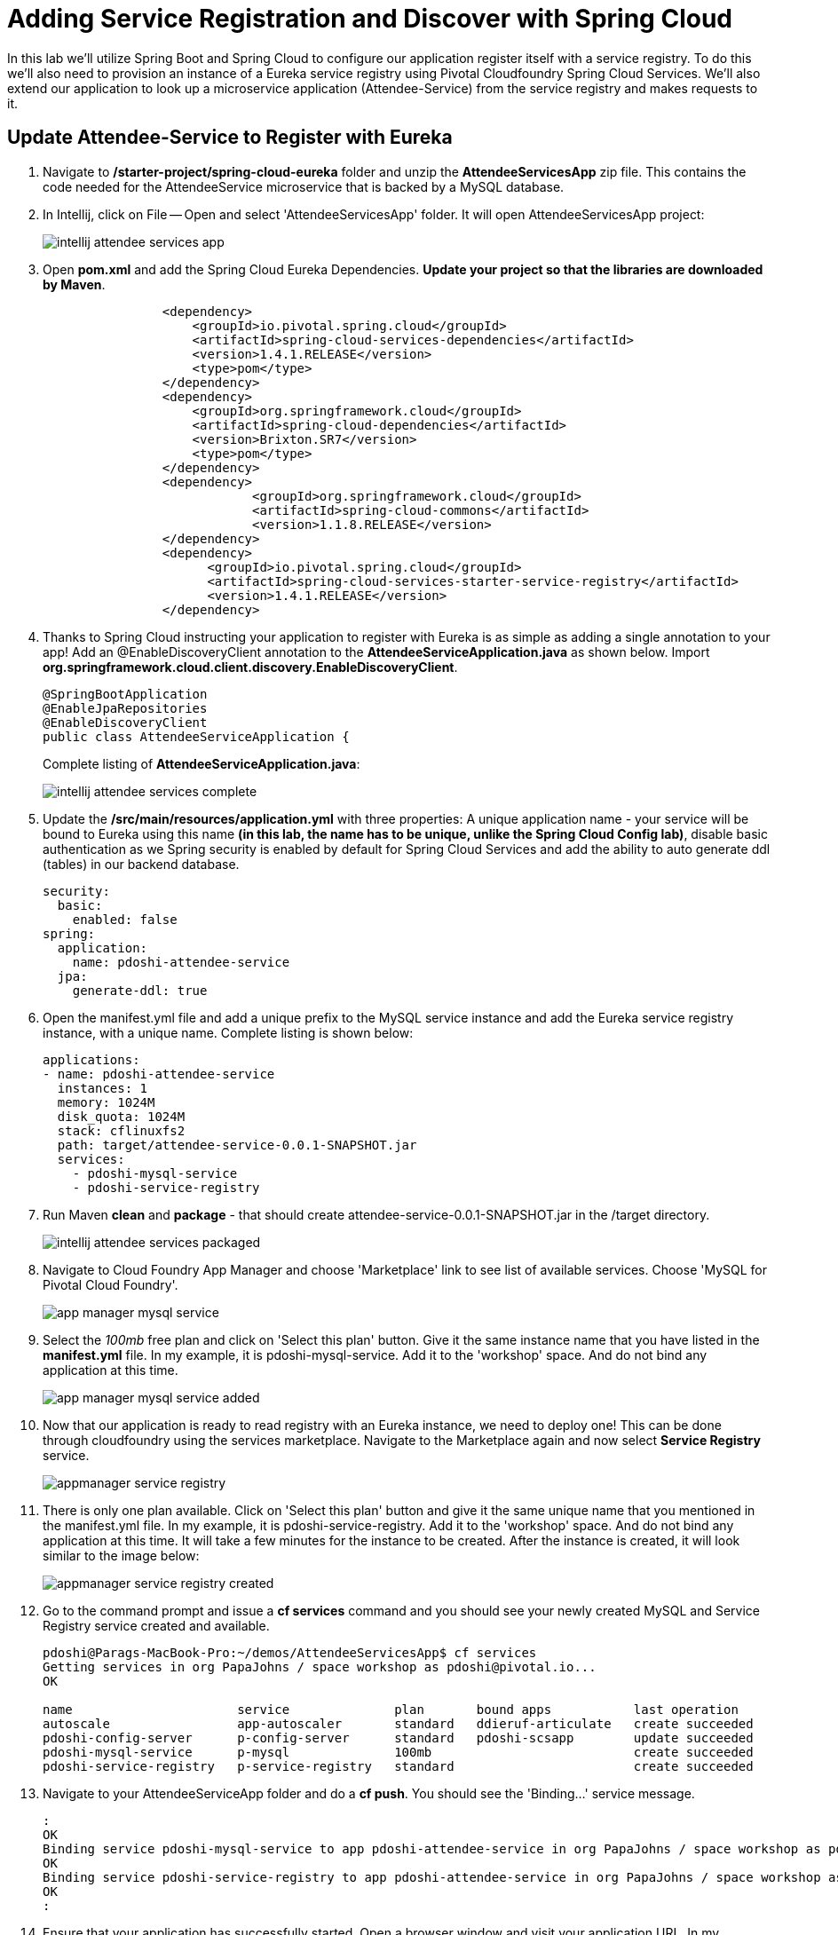 = Adding Service Registration and Discover with Spring Cloud

In this lab we'll utilize Spring Boot and Spring Cloud to configure our application register itself with a service registry.  To do this we'll also need to provision an instance of a Eureka service registry using Pivotal Cloudfoundry Spring Cloud Services.  We'll also extend our application to look up a microservice application (Attendee-Service) from the service registry and makes requests to it.

== Update Attendee-Service to Register with Eureka

. Navigate to */starter-project/spring-cloud-eureka* folder and unzip the *AttendeeServicesApp* zip file. This contains the code needed for the AttendeeService microservice that is backed by a MySQL database.

. In Intellij, click on File -- Open and select 'AttendeeServicesApp' folder. It will open AttendeeServicesApp project:
+
image::../../Common/images/intellij-attendee-services-app.png[]

. Open *pom.xml* and add the Spring Cloud Eureka Dependencies. *Update your project so that the libraries are downloaded by Maven*.
+
[source, xml]
-----
		<dependency>
	            <groupId>io.pivotal.spring.cloud</groupId>
	            <artifactId>spring-cloud-services-dependencies</artifactId>
	            <version>1.4.1.RELEASE</version>
	            <type>pom</type>
	        </dependency>
	        <dependency>
	            <groupId>org.springframework.cloud</groupId>
	            <artifactId>spring-cloud-dependencies</artifactId>
	            <version>Brixton.SR7</version>
	            <type>pom</type>
	        </dependency>
	        <dependency>
			    <groupId>org.springframework.cloud</groupId>
			    <artifactId>spring-cloud-commons</artifactId>
			    <version>1.1.8.RELEASE</version>
		</dependency>
		<dependency>
		      <groupId>io.pivotal.spring.cloud</groupId>
		      <artifactId>spring-cloud-services-starter-service-registry</artifactId>
		      <version>1.4.1.RELEASE</version>
    		</dependency>

-----

. Thanks to Spring Cloud instructing your application to register with Eureka is as simple as adding a single annotation to your app! Add an @EnableDiscoveryClient annotation to the *AttendeeServiceApplication.java* as shown below. Import *org.springframework.cloud.client.discovery.EnableDiscoveryClient*.

+
[source, java]
------
@SpringBootApplication
@EnableJpaRepositories
@EnableDiscoveryClient
public class AttendeeServiceApplication {
------
Complete listing of *AttendeeServiceApplication.java*:
+
image::../../Common/images/intellij-attendee-services-complete.png[]

. Update the */src/main/resources/application.yml* with three properties: A unique application name - your service will be bound to Eureka using this name *(in this lab, the name has to be unique, unlike the Spring Cloud Config lab)*, disable basic authentication as we Spring security is enabled by default for Spring Cloud Services and add the ability to auto generate ddl (tables) in our backend database.

+
[source, yml]
-----
security:
  basic:
    enabled: false
spring:
  application:
    name: pdoshi-attendee-service
  jpa:
    generate-ddl: true  
-----


. Open the manifest.yml file and add a unique prefix to the MySQL service instance and add the Eureka service registry instance, with a unique name. Complete listing is shown below:
+
[source, yml]
-----
applications:
- name: pdoshi-attendee-service
  instances: 1
  memory: 1024M
  disk_quota: 1024M
  stack: cflinuxfs2
  path: target/attendee-service-0.0.1-SNAPSHOT.jar
  services:
    - pdoshi-mysql-service
    - pdoshi-service-registry
-----

. Run Maven *clean* and *package* - that should create attendee-service-0.0.1-SNAPSHOT.jar in the /target directory.

+
image::../../Common/images/intellij-attendee-services-packaged.png[]

. Navigate to Cloud Foundry App Manager and choose 'Marketplace' link to see list of available services. Choose 'MySQL for Pivotal Cloud Foundry'.

+
image::../../Common/images/app-manager-mysql-service.png[]

. Select the _100mb_ free plan and click on 'Select this plan' button. Give it the same instance name that you have listed in the *manifest.yml* file. In my example, it is pdoshi-mysql-service. Add it to the 'workshop' space. And do not bind any application at this time.

+
image::../../Common/images/app-manager-mysql-service-added.png[]

. Now that our application is ready to read registry with an Eureka instance, we need to deploy one! This can be done through cloudfoundry using the services marketplace. Navigate to the Marketplace again and now select *Service Registry* service.
+
image::../../Common/images/appmanager-service-registry.png[]

. There is only one plan available. Click on 'Select this plan' button and give it the same unique name that you mentioned in the manifest.yml file. In my example, it is pdoshi-service-registry. Add it to the 'workshop' space. And do not bind any application at this time. It will take a few minutes for the instance to be created. After the instance is created, it will look similar to the image below:

+ 
image::../../Common/images/appmanager-service-registry-created.png[] 

.  Go to the command prompt and issue a *cf services* command and you should see your newly created MySQL and Service Registry service created and available.
+
[source, bash]
-----
pdoshi@Parags-MacBook-Pro:~/demos/AttendeeServicesApp$ cf services
Getting services in org PapaJohns / space workshop as pdoshi@pivotal.io...
OK

name                      service              plan       bound apps           last operation
autoscale                 app-autoscaler       standard   ddieruf-articulate   create succeeded
pdoshi-config-server      p-config-server      standard   pdoshi-scsapp        update succeeded
pdoshi-mysql-service      p-mysql              100mb                           create succeeded
pdoshi-service-registry   p-service-registry   standard                        create succeeded
-----

. Navigate to your AttendeeServiceApp folder and do a *cf push*. You should see the 'Binding...' service message. 
+
[source, bash]
-----
:
OK
Binding service pdoshi-mysql-service to app pdoshi-attendee-service in org PapaJohns / space workshop as pdoshi@pivotal.io...
OK
Binding service pdoshi-service-registry to app pdoshi-attendee-service in org PapaJohns / space workshop as pdoshi@pivotal.io...
OK
:

-----

. Ensure that your application has successfully started. Open a browser window and visit your application URL. In my example, it is pdoshi-attendee-service.cfapps.io. You need to have JSON formatter enabled as the app will show the /attendees endpoint information.

+
image::../../Common/images/attendee-service-browser-endpoint.png[] 

. Now navigate to App Manager Services tab and you will see one app bound to your Eureka Service Registry and MySQL service.  

+
image::../../Common/images/appmanager-services-view.png[] 

. Click on your Service Registry service instance and it will show the attendee-service bound to the registry. 

+
image::../../Common/images/appmanager-service-registry-bound.png[]

. Click on the 'Manage' link and it will open the Eureka Service Registry dashboard. You can see details of the service instance that is bound to the service registry.

+
image::../../Common/images/appmanager-service-registry-dashboard.png[]


== Lookup Attendee Service and Invoke its Services

Now that we have successfully bound our Attendee micro service to the Service Registry, let's modify our SCSApp to lookup the service and invoke methods on it.

. Open the SCSApp's pom.xml and as before, we need to add _spring-cloud-services-starter-service-registry_ to the classpath

+
[source, xml]
---------------------------------------------------------------------
<dependency>
	<groupId>io.pivotal.spring.cloud</groupId>
	<artifactId>spring-cloud-services-starter-service-registry</artifactId>
</dependency>

---------------------------------------------------------------------


. Since this UI is going to consume REST services its an awesome opportunity to use Feign.  Feign will handle *ALL* the work of invoking our services and marshalling/unmarshalling JSON into domain objects. As we will be working with JPA components, we will need to the Spring Data Rest dependency along with Feign Client dependencies in pom.xml. *Update your project so that dependency libraries are downloaded*.

+ 
[source, xml]
-----
<dependency>
	<groupId>org.springframework.boot</groupId>
	<artifactId>spring-boot-starter-data-rest</artifactId>
	<version>1.4.1.RELEASE</version>
</dependency>

<dependency>
	<groupId>org.springframework.cloud</groupId>
	<artifactId>spring-cloud-starter-feign</artifactId>
	<version>1.2.6.RELEASE</version>
</dependency>
-----

. Take note of how Feign references the downstream service; its only the name of the service it will lookup from Eureka service registry - *the name of the service should be the same name that you have previously bound your microservice in Service Registry*.  Add the following interface declaration to the */src/main/java/com.example.ScsworkshopApplication.java*:
+
[source,java]
---------------------------------------------------------------------
  2. @FeignClient("https://pdoshi-attendee-service")
3. 	protected interface AttendeeClient {
4. 
5. 		@RequestMapping(method=RequestMethod.GET, value="/attendees", consumes="application/hal+json")
6. 		Resources<Attendee> getAttendees();
7. 		
8. 		@RequestMapping(method=RequestMethod.POST, value="/attendees", consumes="application/hal+json")
9. 		Attendee save(Attendee attendee);
10. 	}
---------------------------------------------------------------------
+
We'll also need to add a few annotations to our boot application:
+
[source,java]
---------------------------------------------------------------------
@SpringBootApplication
@EnableFeignClients
@EnableDiscoveryClient
public class ScsworkshopApplication {
---------------------------------------------------------------------
+
Completed */src/main/java/com.example.ScsworkshopApplication.java* class:
+
[source,java]
---------------------------------------------------------------------
package com.example;

import com.example.model.Attendee;
import org.springframework.boot.SpringApplication;
import org.springframework.boot.autoconfigure.SpringBootApplication;
import org.springframework.cloud.client.discovery.EnableDiscoveryClient;
import org.springframework.cloud.netflix.feign.EnableFeignClients;
import org.springframework.cloud.netflix.feign.FeignClient;
import org.springframework.hateoas.Resources;
import org.springframework.web.bind.annotation.RequestMapping;
import org.springframework.web.bind.annotation.RequestMethod;


@SpringBootApplication
@EnableFeignClients
@EnableDiscoveryClient
public class ScsworkshopApplication {

	public static void main(String[] args) {
		SpringApplication.run(ScsworkshopApplication.class, args);
	}


	@FeignClient("https://pdoshi-attendee-service")
	protected interface AttendeeClient {
		@RequestMapping(method= RequestMethod.GET, value="/attendees", consumes="application/hal+json")
		Resources<Attendee> getAttendees();

		@RequestMapping(method=RequestMethod.POST, value="/attendees", consumes="application/hal+json")
 		Attendee save(Attendee attendee);
 	}
}

---------------------------------------------------------------------
. As we will be using the Feign client (AttendeeClient) in our REST methods, add the following instance variable in */src/main/java/com.example.ServicesController.java* and use AutoWired annotation so that Spring can inject an instance that will be used later.
+
[source, java, numbered]
-----
	ScsworkshopApplication.AttendeeClient client;

	@Autowired
	public ServicesController(ScsworkshopApplication.AttendeeClient _client)
	{
		client = _client;
	}
-----


. We will add a couple more REST endpoint methods in **/src/main/java/com.example.ServicesController.java** which will be invoked through UI interaction from */src/main/resources/template/services.html* file. 
+
Add the following two methods to **/src/main/java/com.example.ServicesController.java**:
+
[source, java, numbered]
-----
@RequestMapping("/services")
	public String services(HttpServletRequest request, Model model) throws Exception {
		Collection<Attendee> collection = new ArrayList<>();
		Resources<Attendee> results = client.getAttendees();
		if(results != null) {
		results.forEach(collection::add);
		}
		
		model.addAttribute("attendees", collection);
		model = clearAttendeeFormData(model);
		return "services";
		
	}

	@RequestMapping(value = "/save", method = RequestMethod.POST)
	public String save(HttpServletRequest request,@RequestParam("firstName") String firstName, @RequestParam("lastName") String lastName,
			@RequestParam("emailAddress") String emailAddress, Model model) throws Exception {

		Attendee attendee = new Attendee();
		attendee.setFirstName(firstName);
		attendee.setLastName(lastName);
		attendee.setEmailAddress(emailAddress);
		boolean addFailed = false;
		try {
			client.save(attendee);
		}
		catch(Exception e){
			addFailed = true;
			System.err.println("Failed to add attendee." + e);
			e.printStackTrace(System.err);
		}
		model.addAttribute("addFailed", addFailed);
		if(addFailed){
			model.addAttribute("firstName", firstName);
			model.addAttribute("lastName", lastName);
			model.addAttribute("emailAddress", emailAddress);
		}
		else{
			model = clearAttendeeFormData(model);
		}
		model.addAttribute("attendees", client.getAttendees());

		return "services";
	}
	
	private Model clearAttendeeFormData(Model model) {
		model.addAttribute("firstName", "");
		model.addAttribute("lastName", "");
		model.addAttribute("emailAddress", "");
		return model;
	}

-----
+
Completed */src/main/java/com.example.ServicesController.java* class:
+
[source, java]
-----
package com.example;


import javax.servlet.http.HttpServletRequest;

import com.example.model.Attendee;
import org.springframework.beans.factory.annotation.Autowired;
import org.springframework.cloud.context.config.annotation.RefreshScope;
import org.springframework.hateoas.Resources;
import org.springframework.stereotype.Controller;
import org.springframework.ui.Model;
import org.springframework.web.bind.annotation.RequestMapping;
import org.springframework.beans.factory.annotation.Value;
import org.springframework.web.bind.annotation.RequestMethod;
import org.springframework.web.bind.annotation.RequestParam;

import java.util.ArrayList;
import java.util.Collection;

@Controller
@RefreshScope
public class ServicesController {

	@Value("${greeting:Hi}")
	private String _greeting;

	ScsworkshopApplication.AttendeeClient client;

	@Autowired
	public ServicesController(ScsworkshopApplication.AttendeeClient _client)
	{
		client = _client;
	}

	@RequestMapping("/")
	public String index(HttpServletRequest request, Model model) throws Exception {
		model.addAttribute("greeting", _greeting);
		return "index";
	}


	@RequestMapping("/services")
	public String services(HttpServletRequest request, Model model) throws Exception {
		Collection<Attendee> collection = new ArrayList<>();
		Resources<Attendee> results = client.getAttendees();
		if(results != null) {
			results.forEach(collection::add);
		}

		model.addAttribute("attendees", collection);
		model = clearAttendeeFormData(model);
		return "services";

	}

	@RequestMapping(value = "/save", method = RequestMethod.POST)
	public String save(HttpServletRequest request, @RequestParam("firstName") String firstName, @RequestParam("lastName") String lastName,
					   @RequestParam("emailAddress") String emailAddress, Model model) throws Exception {

		Attendee attendee = new Attendee();
		attendee.setFirstName(firstName);
		attendee.setLastName(lastName);
		attendee.setEmailAddress(emailAddress);
		boolean addFailed = false;
		try {
			client.save(attendee);
		}
		catch(Exception e){
			addFailed = true;
			System.err.println("Failed to add attendee." + e);
			e.printStackTrace(System.err);
		}
		model.addAttribute("addFailed", addFailed);
		if(addFailed){
			model.addAttribute("firstName", firstName);
			model.addAttribute("lastName", lastName);
			model.addAttribute("emailAddress", emailAddress);
		}
		else{
			model = clearAttendeeFormData(model);
		}
		model.addAttribute("attendees", client.getAttendees());

		return "services";
	}

	private Model clearAttendeeFormData(Model model) {
		model.addAttribute("firstName", "");
		model.addAttribute("lastName", "");
		model.addAttribute("emailAddress", "");
		return model;
	}

}

-----


. Finally, we will update the manifest.yml to bind to the same Service Registry instance as our Attendee Service microservice. *At this time you can remove the *config-server* service binding, as it is not needed.
+
[source, yml]
-----
services:
    - pdoshi-service-registry
-----
+
Completed *manifest.yml*:
+
[source, yml]
-----
applications:
- name: pdoshi-scsapp
  instances: 1
  memory: 1024M
  disk_quota: 1024M
  buildpack: java_buildpack
  path: target/scsapp-0.0.1-SNAPSHOT.jar
  stack: cflinuxfs2
  timeout: 180
  services:
    - pdoshi-service-registry
-----


== Deploy and test application

. Run the Maven *clean* and *package* tasks for the SCSApp application.  Do a *cf push* for the app from the command line. You should see 'Binding..' message for the service registry.
+
[source,bash]
---------------------------------------------------------------------
OK
Binding service pdoshi-service-registry to app pdoshi-scsapp in org PapaJohns / space workshop as pdoshi@pivotal.io...
OK
---------------------------------------------------------------------

. Test your application by navigating to the /services URL of the application, which will invoke the UI. In my example, the URL will be https://pdoshi-scsapp.cfapps.io/services. You should now see a section to add Attendees and the list of Attendee getting refreshed everytime we add an attendee:
+
image::../../Common/images/services-endpoint-page.png[]

. After couple of attendees are created:

+
image::../../Common/images/services-endpoint-page-with-data.png[]

. From a commandline stop the attendee-service microservice
+
[source,bash]
---------------------------------------------------------------------
$ cf stop pdoshi-attendee-service
---------------------------------------------------------------------
. Refresh the browser.  What happens?  Now you get a nasty error that is not very user friendly!

+
image::../../Common/images/services-error-page.png[]

. Next we'll learn how to make our UI Application more resilient in the case that our downstream services are unavailable.


